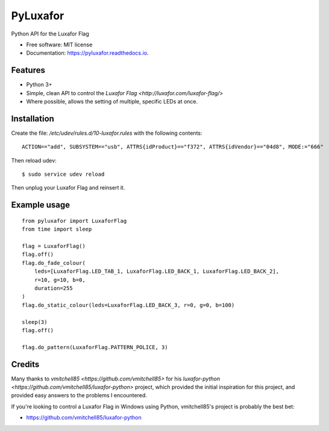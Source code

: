 ===============================
PyLuxafor
===============================


.. image:: https://img.shields.io/pypi/v/pyluxafor.svg
        :target: https://pypi.python.org/pypi/pyluxafor

.. image:: https://img.shields.io/travis/takeontom/pyluxafor.svg
        :target: https://travis-ci.org/takeontom/pyluxafor

.. image:: https://readthedocs.org/projects/pyluxafor/badge/?version=latest
        :target: https://pyluxafor.readthedocs.io/en/latest/?badge=latest
        :alt: Documentation Status

.. image:: https://pyup.io/repos/github/takeontom/pyluxafor/shield.svg
     :target: https://pyup.io/repos/github/takeontom/pyluxafor/
     :alt: Updates


Python API for the Luxafor Flag


* Free software: MIT license
* Documentation: https://pyluxafor.readthedocs.io.


Features
--------

* Python 3+
* Simple, clean API to control the
  `Luxafor Flag <http://luxafor.com/luxafor-flag/>`
* Where possible, allows the setting of multiple, specific LEDs at once.


Installation
------------

Create the file: `/etc/udev/rules.d/10-luxafor.rules` with the following
contents::

    ACTION=="add", SUBSYSTEM=="usb", ATTRS{idProduct}=="f372", ATTRS{idVendor}=="04d8", MODE:="666"

Then reload udev::

    $ sudo service udev reload

Then unplug your Luxafor Flag and reinsert it.

Example usage
-------------

::

    from pyluxafor import LuxaforFlag
    from time import sleep

    flag = LuxaforFlag()
    flag.off()
    flag.do_fade_colour(
        leds=[LuxaforFlag.LED_TAB_1, LuxaforFlag.LED_BACK_1, LuxaforFlag.LED_BACK_2],
        r=10, g=10, b=0,
        duration=255
    )
    flag.do_static_colour(leds=LuxaforFlag.LED_BACK_3, r=0, g=0, b=100)

    sleep(3)
    flag.off()

    flag.do_pattern(LuxaforFlag.PATTERN_POLICE, 3)


Credits
---------

Many thanks to `vmitchell85 <https://github.com/vmitchell85>` for his
`luxafor-python <https://github.com/vmitchell85/luxafor-python>` project,
which provided the initial inspiration for this project, and provided easy
answers to the problems I encountered.

If you're looking to control a Luxafor Flag in Windows using Python,
vmitchell85's project is probably the best bet:

* https://github.com/vmitchell85/luxafor-python
